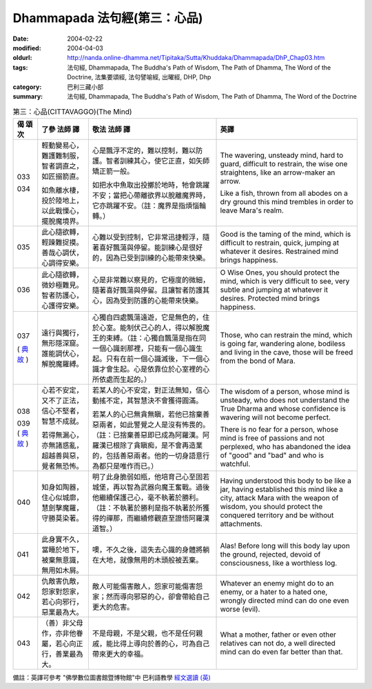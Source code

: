 Dhammapada 法句經(第三：心品)
=============================

:date: 2004-02-22
:modified: 2004-04-03
:oldurl: http://nanda.online-dhamma.net/Tipitaka/Sutta/Khuddaka/Dhammapada/DhP_Chap03.htm
:tags: 法句經, Dhammapada, The Buddha's Path of Wisdom, The Path of Dhamma, The Word of the Doctrine, 法集要頌經, 法句譬喻經, 出曜經, DHP, Dhp
:category: 巴利三藏小部
:summary: 法句經, Dhammapada, The Buddha's Path of Wisdom, The Path of Dhamma, The Word of the Doctrine


.. list-table:: 第三：心品(CITTAVAGGO)(The Mind)
   :header-rows: 1
   :class: contrast-reading-table

   * - 偈
       頌
       次

     - 了參  法師 譯

     - 敬法  法師 譯

     - 英譯

   * - 033

       034

     - 輕動變易心，難護難制服，智者調直之，如匠搦箭直。

       如魚離水棲，投於陸地上，以此戰慄心，擺脫魔境界。

     - 心是飄浮不定的，難以控制，難以防護。智者訓練其心，使它正直，如矢師矯正箭一般。

       如把水中魚取出投擲於地時，牠會跳躍不安；當把心帶離欲界以脫離魔界時，它亦跳躍不安。（註：魔界是指煩惱輪轉。）

     - The wavering, unsteady mind, hard to guard, difficult to restrain,
       the wise one straightens, like an arrow-maker an arrow.

       Like a fish, thrown from all abodes on a dry ground
       this mind trembles in order to leave Mara's realm.

   * - 035

     - 此心隨欲轉，輕躁難捉摸。善哉心調伏，心調得安樂。

     - 心難以受到控制，它非常迅捷輕浮，隨著喜好飄蕩與停留。能訓練心是很好的，因為已受到訓練的心能帶來快樂。

     - Good is the taming of the mind, which is difficult to restrain, quick,
       jumping at whatever it desires. Restrained mind brings happiness.

   * - 036

     - 此心隨欲轉，微妙極難見。智者防護心，心護得安樂。

     - 心是非常難以察見的，它極度的微細，隨著喜好飄蕩與停留。且讓智者防護其心，因為受到防護的心能帶來快樂。

     - O Wise Ones, you should protect the mind, which is very difficult to see, very subtle
       and jumping at whatever it desires. Protected mind brings happiness.

   * - 037

       (
       `典故 <{filename}dhp-story/dhp-story037%zh.rst>`__
       )

     - 遠行與獨行，無形隱深窟。誰能調伏心，解脫魔羅縛。

     - 心獨自四處飄蕩遠遊，它是無色的，住於心室。能制伏己心的人，得以解脫魔王的束縛。（註：心獨自飄蕩是指在同一個心識剎那裡，只能有一個心識生起。只有在前一個心識滅後，下一個心識才會生起。心是依靠位於心室裡的心所依處而生起的。）

     - Those, who can restrain the mind, which is going far, wandering alone, bodiless
       and living in the cave, those will be freed from the bond of Mara.

   * - 038

       039
       (
       `典故 <{filename}dhp-story/dhp-story038-39%zh.rst>`__
       )

     - 心若不安定，又不了正法，信心不堅者，智慧不成就。

       若得無漏心，亦無諸惑亂，超越善與惡，覺者無恐怖。

     - 若某人的心不安定，對正法無知，信心動搖不定，其智慧決不會獲得圓滿。

       若某人的心已無貪無瞋，若他已捨棄善惡兩者，如此警覺之人是沒有怖畏的。（註：已捨棄善惡即已成為阿羅漢。阿羅漢已根除了貪瞋痴，是不會再造業的，包括善惡兩者。他的一切身語意行為都只是唯作而已。）

     - The wisdom of a person, whose mind is unsteady, who does not understand the True Dharma and whose confidence is wavering will not become perfect.

       There is no fear for a person, whose mind is free of passions and not perplexed,
       who has abandoned the idea of "good" and "bad" and who is watchful.

   * - 040

     - 知身如陶器，住心似城廓，慧劍擊魔羅，守勝莫染著。

     - 明了此身脆弱如瓶，他培育己心至固若城堡，再以智為武器向魔王奮戰。過後他繼續保護己心，毫不執著於勝利。（註：不執著於勝利是指不執著於所獲得的禪那，而繼續修觀直至證悟阿羅漢道智。）

     - Having understood this body to be like a jar,
       having established this mind like a city,
       attack Mara with the weapon of wisdom,
       you should protect the conquered territory and be without attachments.

   * - 041

     - 此身實不久，當睡於地下，被棄無意識，無用如木屑。

     - 噢，不久之後，這失去心識的身體將躺在大地，就像無用的木頭般被丟棄。

     - Alas! Before long will this body lay upon the ground,
       rejected, devoid of consciousness, like a worthless log.

   * - 042

     - 仇敵害仇敵，怨家對怨家，若心向邪行，惡業最為大。

     - 敵人可能傷害敵人，怨家可能傷害怨家；然而導向邪惡的心，卻會帶給自己更大的危害。

     - Whatever an enemy might do to an enemy, or a hater to a hated one,
       wrongly directed mind can do one even worse (evil).

   * - 043

     - （善）非父母作，亦非他眷屬，若心向正行，善業最為大。

     - 不是母親，不是父親，也不是任何親戚，能比得上導向於善的心，可為自己帶來更大的幸福。

     - What a mother, father or even other relatives can not do,
       a well directed mind can do even far better than that.


備註：英譯可參考 "佛學數位圖書館暨博物館"中 巴利語教學 `經文選讀 (英) <http://buddhism.lib.ntu.edu.tw/DLMBS/lesson/pali/lesson_pali3.jsp>`_

.. 02.22 '04
